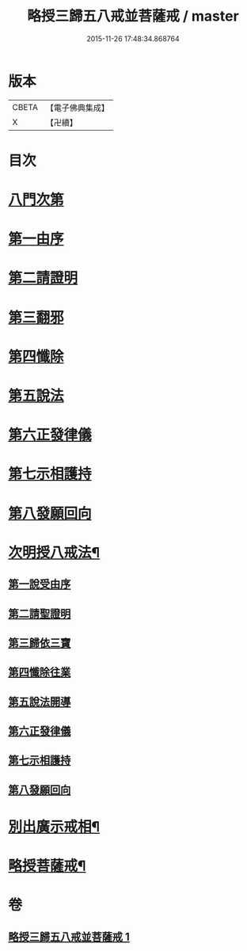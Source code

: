 #+TITLE: 略授三歸五八戒並菩薩戒 / master
#+DATE: 2015-11-26 17:48:34.868764
* 版本
 |     CBETA|【電子佛典集成】|
 |         X|【卍續】    |

* 目次
* [[file:KR6k0250_001.txt::001-0357b3][八門次第]]
* [[file:KR6k0250_001.txt::001-0357b15][第一由序]]
* [[file:KR6k0250_001.txt::0358a4][第二請證明]]
* [[file:KR6k0250_001.txt::0358a14][第三翻邪]]
* [[file:KR6k0250_001.txt::0358c2][第四懺除]]
* [[file:KR6k0250_001.txt::0359a4][第五說法]]
* [[file:KR6k0250_001.txt::0359b1][第六正發律儀]]
* [[file:KR6k0250_001.txt::0359c4][第七示相護持]]
* [[file:KR6k0250_001.txt::0359c15][第八發願回向]]
* [[file:KR6k0250_001.txt::0360a4][次明授八戒法¶]]
** [[file:KR6k0250_001.txt::0360a4][第一說受由序]]
** [[file:KR6k0250_001.txt::0360b9][第二請聖證明]]
** [[file:KR6k0250_001.txt::0360b10][第三歸依三寶]]
** [[file:KR6k0250_001.txt::0360b18][第四懺除往業]]
** [[file:KR6k0250_001.txt::0360b19][第五說法開導]]
** [[file:KR6k0250_001.txt::0360c24][第六正發律儀]]
** [[file:KR6k0250_001.txt::0361a13][第七示相護持]]
** [[file:KR6k0250_001.txt::0361a24][第八發願回向]]
* [[file:KR6k0250_001.txt::0361b21][別出廣示戒相¶]]
* [[file:KR6k0250_001.txt::0362b6][略授菩薩戒¶]]
* 卷
** [[file:KR6k0250_001.txt][略授三歸五八戒並菩薩戒 1]]
